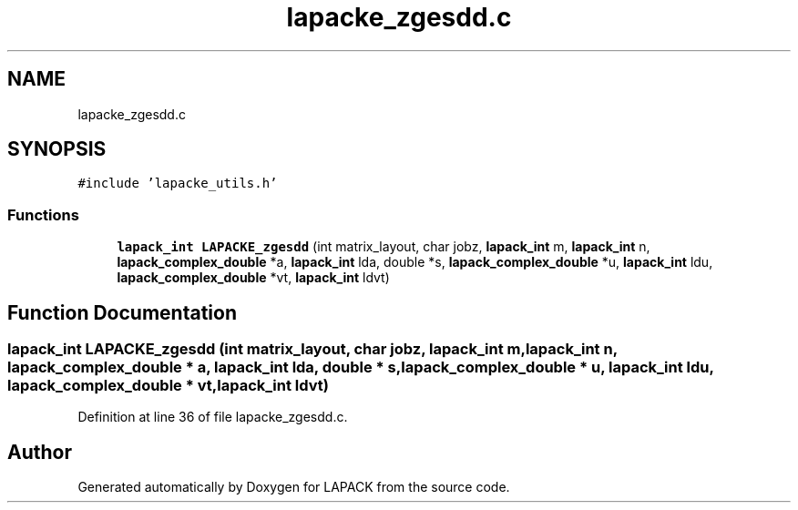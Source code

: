 .TH "lapacke_zgesdd.c" 3 "Tue Nov 14 2017" "Version 3.8.0" "LAPACK" \" -*- nroff -*-
.ad l
.nh
.SH NAME
lapacke_zgesdd.c
.SH SYNOPSIS
.br
.PP
\fC#include 'lapacke_utils\&.h'\fP
.br

.SS "Functions"

.in +1c
.ti -1c
.RI "\fBlapack_int\fP \fBLAPACKE_zgesdd\fP (int matrix_layout, char jobz, \fBlapack_int\fP m, \fBlapack_int\fP n, \fBlapack_complex_double\fP *a, \fBlapack_int\fP lda, double *s, \fBlapack_complex_double\fP *u, \fBlapack_int\fP ldu, \fBlapack_complex_double\fP *vt, \fBlapack_int\fP ldvt)"
.br
.in -1c
.SH "Function Documentation"
.PP 
.SS "\fBlapack_int\fP LAPACKE_zgesdd (int matrix_layout, char jobz, \fBlapack_int\fP m, \fBlapack_int\fP n, \fBlapack_complex_double\fP * a, \fBlapack_int\fP lda, double * s, \fBlapack_complex_double\fP * u, \fBlapack_int\fP ldu, \fBlapack_complex_double\fP * vt, \fBlapack_int\fP ldvt)"

.PP
Definition at line 36 of file lapacke_zgesdd\&.c\&.
.SH "Author"
.PP 
Generated automatically by Doxygen for LAPACK from the source code\&.
